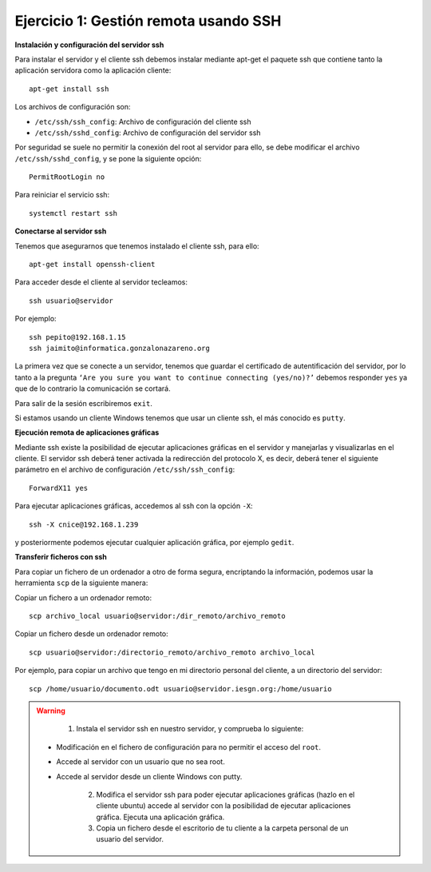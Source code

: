 Ejercicio 1: Gestión remota usando SSH
======================================

**Instalación y configuración del servidor ssh**

Para instalar el servidor y el cliente ssh debemos instalar mediante apt-get el paquete ssh que contiene tanto la aplicación servidora como la aplicación cliente::

    apt-get install ssh

Los archivos de configuración son:

* ``/etc/ssh/ssh_config``: Archivo de configuración del cliente ssh
* ``/etc/ssh/sshd_config``: Archivo de configuración del servidor ssh

Por seguridad se suele no permitir la conexión del root al servidor para ello, se debe modificar el archivo ``/etc/ssh/sshd_config``, y se pone la siguiente opción::

    PermitRootLogin no

Para reiniciar el servicio ssh::

    systemctl restart ssh

**Conectarse al servidor ssh**

Tenemos que asegurarnos que tenemos instalado el cliente ssh, para ello::

    apt-get install openssh-client

Para acceder desde el cliente al servidor tecleamos::

    ssh usuario@servidor

Por ejemplo::

    ssh pepito@192.168.1.15
    ssh jaimito@informatica.gonzalonazareno.org

La primera vez que se conecte a un servidor, tenemos que guardar el certificado de autentificación del servidor, por lo tanto a la pregunta ``‘Are you sure you want to continue connecting (yes/no)?’`` debemos responder ``yes`` ya que de lo contrario la comunicación se cortará.

Para salir de la sesión escribiremos ``exit``.

Si estamos usando un cliente Windows tenemos que usar un cliente ssh, el más conocido es ``putty``.

**Ejecución remota de aplicaciones gráficas**

Mediante ssh existe la posibilidad de ejecutar aplicaciones gráficas en el servidor y manejarlas y visualizarlas en el cliente. El servidor ssh deberá tener activada la redirección del protocolo X, es decir, deberá tener el siguiente parámetro en el archivo de configuración ``/etc/ssh/ssh_config``::

    ForwardX11 yes

Para ejecutar aplicaciones gráficas, accedemos al ssh con la opción ``-X``::

    ssh -X cnice@192.168.1.239

y posteriormente podemos ejecutar cualquier aplicación gráfica, por ejemplo ``gedit``.

**Transferir ficheros con ssh**

Para copiar un fichero de un ordenador a otro de forma segura, encriptando la información, podemos usar la herramienta ``scp`` de la siguiente manera:

Copiar un fichero a un ordenador remoto::

    scp archivo_local usuario@servidor:/dir_remoto/archivo_remoto

Copiar un fichero desde un ordenador remoto::

    scp usuario@servidor:/directorio_remoto/archivo_remoto archivo_local

Por ejemplo, para copiar un archivo que tengo en mi directorio personal del cliente, a un directorio del servidor::

    scp /home/usuario/documento.odt usuario@servidor.iesgn.org:/home/usuario

.. warning::

	1. Instala el servidor ssh en nuestro servidor, y comprueba lo siguiente:

    * Modificación en el fichero de configuración para no permitir el acceso del ``root``.
    * Accede al servidor con un usuario que no sea root.
    * Accede al servidor desde un cliente Windows con putty.

	2. Modifica el servidor ssh para poder ejecutar aplicaciones gráficas (hazlo en el cliente ubuntu) accede al servidor con la posibilidad de ejecutar aplicaciones gráfica. Ejecuta una aplicación gráfica.

	3. Copia un fichero desde el escritorio de tu cliente a la carpeta personal de un usuario del servidor.
